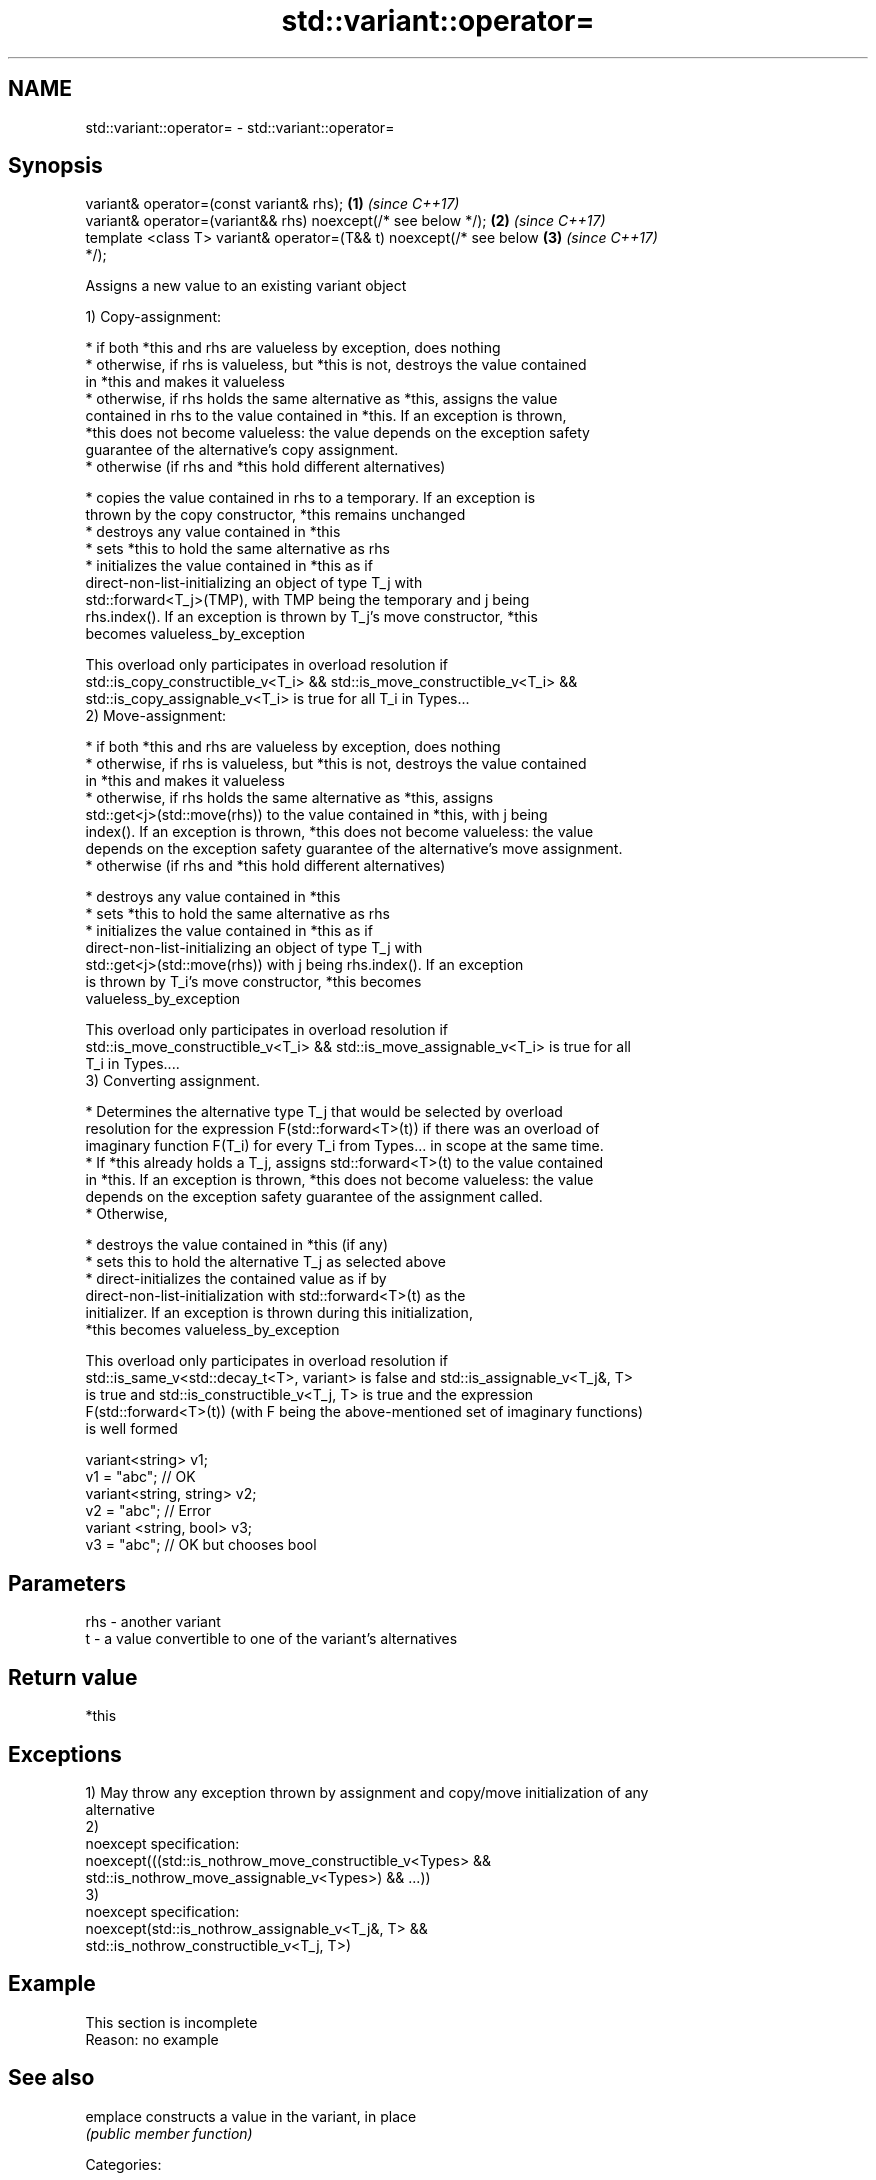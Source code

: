 .TH std::variant::operator= 3 "Apr  2 2017" "2.1 | http://cppreference.com" "C++ Standard Libary"
.SH NAME
std::variant::operator= \- std::variant::operator=

.SH Synopsis
   variant& operator=(const variant& rhs);                            \fB(1)\fP \fI(since C++17)\fP
   variant& operator=(variant&& rhs) noexcept(/* see below */);       \fB(2)\fP \fI(since C++17)\fP
   template <class T> variant& operator=(T&& t) noexcept(/* see below \fB(3)\fP \fI(since C++17)\fP
   */);

   Assigns a new value to an existing variant object

   1) Copy-assignment:

     * if both *this and rhs are valueless by exception, does nothing
     * otherwise, if rhs is valueless, but *this is not, destroys the value contained
       in *this and makes it valueless
     * otherwise, if rhs holds the same alternative as *this, assigns the value
       contained in rhs to the value contained in *this. If an exception is thrown,
       *this does not become valueless: the value depends on the exception safety
       guarantee of the alternative's copy assignment.
     * otherwise (if rhs and *this hold different alternatives)

              * copies the value contained in rhs to a temporary. If an exception is
                thrown by the copy constructor, *this remains unchanged
              * destroys any value contained in *this
              * sets *this to hold the same alternative as rhs
              * initializes the value contained in *this as if
                direct-non-list-initializing an object of type T_j with
                std::forward<T_j>(TMP), with TMP being the temporary and j being
                rhs.index(). If an exception is thrown by T_j's move constructor, *this
                becomes valueless_by_exception

   This overload only participates in overload resolution if
   std::is_copy_constructible_v<T_i> && std::is_move_constructible_v<T_i> &&
   std::is_copy_assignable_v<T_i> is true for all T_i in Types...
   2) Move-assignment:

     * if both *this and rhs are valueless by exception, does nothing
     * otherwise, if rhs is valueless, but *this is not, destroys the value contained
       in *this and makes it valueless
     * otherwise, if rhs holds the same alternative as *this, assigns
       std::get<j>(std::move(rhs)) to the value contained in *this, with j being
       index(). If an exception is thrown, *this does not become valueless: the value
       depends on the exception safety guarantee of the alternative's move assignment.
     * otherwise (if rhs and *this hold different alternatives)

              * destroys any value contained in *this
              * sets *this to hold the same alternative as rhs
              * initializes the value contained in *this as if
                direct-non-list-initializing an object of type T_j with
                std::get<j>(std::move(rhs)) with j being rhs.index(). If an exception
                is thrown by T_i's move constructor, *this becomes
                valueless_by_exception

   This overload only participates in overload resolution if
   std::is_move_constructible_v<T_i> && std::is_move_assignable_v<T_i> is true for all
   T_i in Types....
   3) Converting assignment.

     * Determines the alternative type T_j that would be selected by overload
       resolution for the expression F(std::forward<T>(t)) if there was an overload of
       imaginary function F(T_i) for every T_i from Types... in scope at the same time.
     * If *this already holds a T_j, assigns std::forward<T>(t) to the value contained
       in *this. If an exception is thrown, *this does not become valueless: the value
       depends on the exception safety guarantee of the assignment called.
     * Otherwise,

              * destroys the value contained in *this (if any)
              * sets this to hold the alternative T_j as selected above
              * direct-initializes the contained value as if by
                direct-non-list-initialization with std::forward<T>(t) as the
                initializer. If an exception is thrown during this initialization,
                *this becomes valueless_by_exception

   This overload only participates in overload resolution if
   std::is_same_v<std::decay_t<T>, variant> is false and std::is_assignable_v<T_j&, T>
   is true and std::is_constructible_v<T_j, T> is true and the expression
   F(std::forward<T>(t)) (with F being the above-mentioned set of imaginary functions)
   is well formed

 variant<string> v1;
 v1 = "abc"; // OK
 variant<string, string> v2;
 v2 = "abc"; // Error
 variant <string, bool> v3;
 v3 = "abc"; // OK but chooses bool

.SH Parameters

   rhs - another variant
   t   - a value convertible to one of the variant's alternatives

.SH Return value

   *this

.SH Exceptions

   1) May throw any exception thrown by assignment and copy/move initialization of any
   alternative
   2)
   noexcept specification:
   noexcept(((std::is_nothrow_move_constructible_v<Types> &&
   std::is_nothrow_move_assignable_v<Types>) && ...))
   3)
   noexcept specification:
   noexcept(std::is_nothrow_assignable_v<T_j&, T> &&
   std::is_nothrow_constructible_v<T_j, T>)

.SH Example

    This section is incomplete
    Reason: no example

.SH See also

   emplace constructs a value in the variant, in place
           \fI(public member function)\fP

   Categories:

     * conditionally noexcept
     * Todo no example
